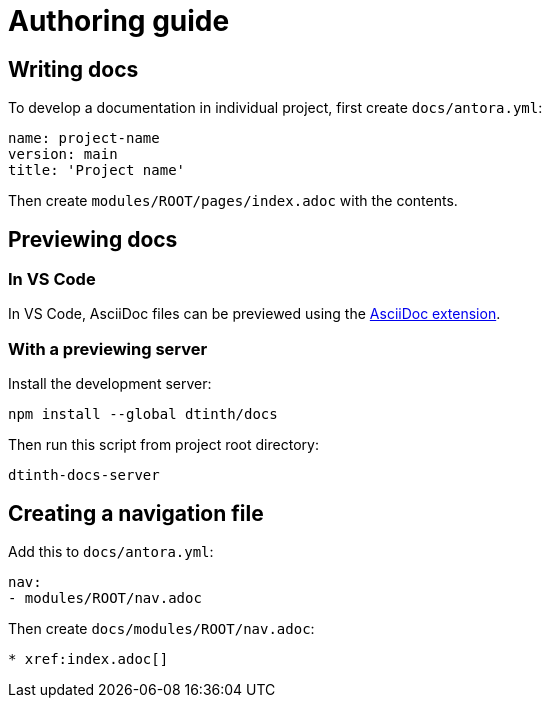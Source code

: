 = Authoring guide

== Writing docs

To develop a documentation in individual project, first create `docs/antora.yml`:

[source,yaml]
----
name: project-name
version: main
title: 'Project name'
----

Then create `modules/ROOT/pages/index.adoc` with the contents.

== Previewing docs

=== In VS Code

In VS Code, AsciiDoc files can be previewed using the https://marketplace.visualstudio.com/items?itemName=asciidoctor.asciidoctor-vscode[AsciiDoc extension].

=== With a previewing server

Install the development server:

[source,bash]
----
npm install --global dtinth/docs
----

Then run this script from project root directory:

[source,bash]
----
dtinth-docs-server
----

== Creating a navigation file

Add this to `docs/antora.yml`:

[source,yaml]
----
nav:
- modules/ROOT/nav.adoc
----

Then create `docs/modules/ROOT/nav.adoc`:

[source,asciidoc]
----
* xref:index.adoc[]
----
